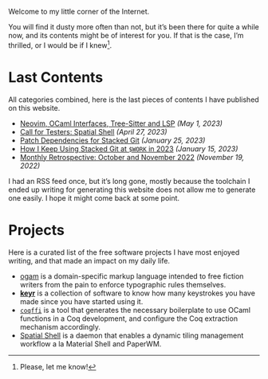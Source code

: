 Welcome to my little corner of the Internet.

You will find it dusty more often than not, but it’s been there for
quite a while now, and its contents might be of interest for you. If
that is the case, I’m thrilled, or I would be if I knew[fn::Please,
let me know!].

* Last Contents
  All categories combined, here is the last pieces of contents I have
  published on this website.

  - [[./posts/NeoVimOcamlInterfacesAndLSP.org][Neovim, OCaml Interfaces, Tree-Sitter and LSP]] /(May 1, 2023)/
  - [[./news/CFTSpatialShell.org][Call for Testers: Spatial Shell]] /(April 27, 2023)/
  - [[./opinions/StackedGitPatchTheory.org][Patch Dependencies for Stacked Git]] /(January 25, 2023)/
  - [[./opinions/StackedGit2.org][How I Keep Using Stacked Git at ~$WORK~ in 2023]] /(January 15, 2023)/
  - [[./news/November2022.org][Monthly Retrospective: October and November 2022]] /(November 19, 2022)/

  I had an RSS feed once, but it’s long gone, mostly because the
  toolchain I ended up writing for generating this website does not
  allow me to generate one easily. I hope it might come back at some
  point.

* Projects
  Here is a curated list of the free software projects I have most
  enjoyed writing, and that made an impact on my daily life.

  - [[https://src.soap.coffee/crates/ogam.git/about][ogam]] is a domain-specific markup language intended to free fiction
    writers from the pain to enforce typographic rules themselves.
  - [[https://sr.ht/~lthms/keyr][*keyr*]] is a collection of software to know how many keystrokes you
    have made since you have started using it.
  - [[https://github.com/coq-community/coqffi][~coqffi~]] is a tool that generates the necessary boilerplate to use
    OCaml functions in a Coq development, and configure the Coq
    extraction mechanism accordingly.
  - [[https://github.com/lthms/spatial-shell][Spatial Shell]] is a daemon that enables a dynamic tiling management
    workflow a la Material Shell and PaperWM.
